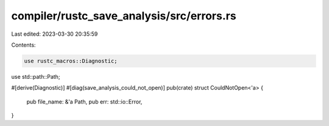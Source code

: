 compiler/rustc_save_analysis/src/errors.rs
==========================================

Last edited: 2023-03-30 20:35:59

Contents:

.. code-block:: rs

    use rustc_macros::Diagnostic;

use std::path::Path;

#[derive(Diagnostic)]
#[diag(save_analysis_could_not_open)]
pub(crate) struct CouldNotOpen<'a> {
    pub file_name: &'a Path,
    pub err: std::io::Error,
}


